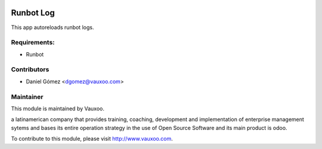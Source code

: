 .. image:: https://img.shields.io/badge/licence-AGPL--3-blue.svg
    :alt: License: AGPL-3

Runbot Log
=======================

This app autoreloads runbot logs.

Requirements:
-------------

- Runbot

Contributors
------------

* Daniel Gómez <dgomez@vauxoo.com>

Maintainer
----------

.. image:: https://www.vauxoo.com/logo.png
   :alt: Vauxoo
   :target: https://vauxoo.com

This module is maintained by Vauxoo.

a latinamerican company that provides training, coaching,
development and implementation of enterprise management
sytems and bases its entire operation strategy in the use
of Open Source Software and its main product is odoo.

To contribute to this module, please visit http://www.vauxoo.com.

